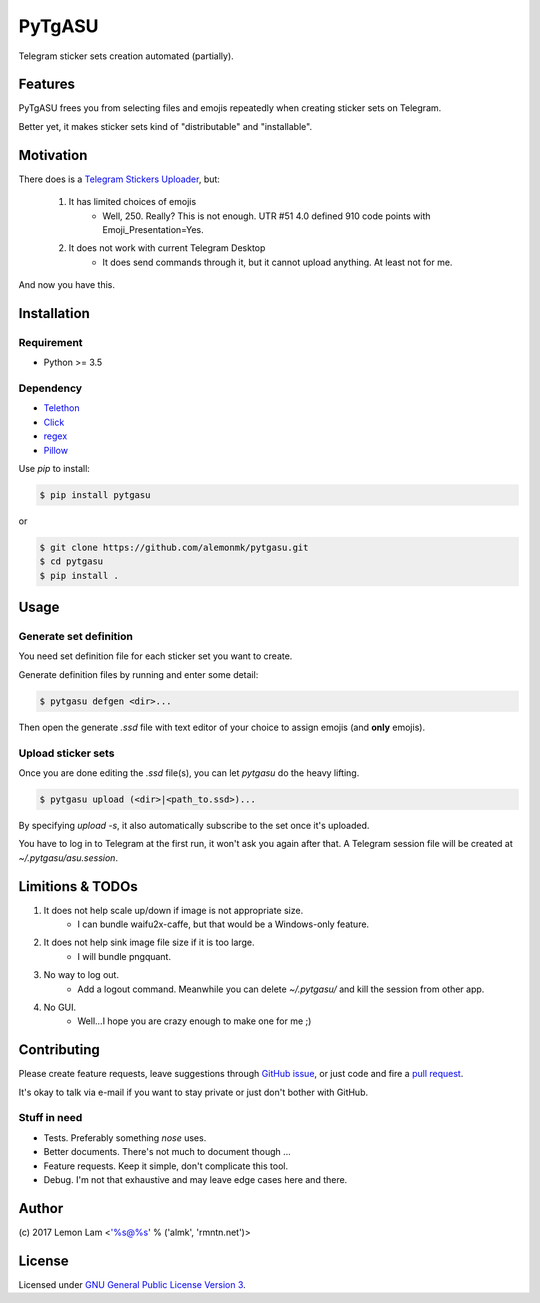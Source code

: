 =======
PyTgASU
=======

Telegram sticker sets creation automated (partially).

Features
--------
PyTgASU frees you from selecting files and emojis repeatedly when creating sticker sets on Telegram.

Better yet, it makes sticker sets kind of "distributable" and "installable".

Motivation
----------
There does is a `Telegram Stickers Uploader <http://telegramsu.lostberry.com/>`_, but:

    1. It has limited choices of emojis
        - Well, 250. Really? This is not enough. UTR #51 4.0 defined 910 code points with Emoji_Presentation=Yes.

    2. It does not work with current Telegram Desktop
        - It does send commands through it, but it cannot upload anything. At least not for me.

And now you have this.

Installation
------------

Requirement
+++++++++++
- Python >= 3.5

Dependency
++++++++++
- `Telethon <https://github.com/LonamiWebs/Telethon>`_
- `Click <http://github.com/mitsuhiko/click>`_
- `regex <https://bitbucket.org/mrabarnett/mrab-regex>`_
- `Pillow <https://python-pillow.org/>`_

Use `pip` to install:

.. code-block:: bash

    $ pip install pytgasu

or

.. code-block:: bash

   $ git clone https://github.com/alemonmk/pytgasu.git
   $ cd pytgasu
   $ pip install .

Usage
-----

Generate set definition
+++++++++++++++++++++++
You need set definition file for each sticker set you want to create.

Generate definition files by running and enter some detail:

.. code-block:: bash

    $ pytgasu defgen <dir>...

Then open the generate `.ssd` file with text editor of your choice to assign emojis (and **only** emojis).

Upload sticker sets
+++++++++++++++++++
Once you are done editing the `.ssd` file(s), you can let `pytgasu` do the heavy lifting.

.. code-block:: bash

    $ pytgasu upload (<dir>|<path_to.ssd>)...

By specifying `upload -s`, it also automatically subscribe to the set once it's uploaded.

You have to log in to Telegram at the first run, it won't ask you again after that. A Telegram session file will be created at `~/.pytgasu/asu.session`.

Limitions & TODOs
-----------------
1. It does not help scale up/down if image is not appropriate size.
    - I can bundle waifu2x-caffe, but that would be a Windows-only feature.
2. It does not help sink image file size if it is too large.
    - I will bundle pngquant.
3. No way to log out.
    - Add a logout command. Meanwhile you can delete `~/.pytgasu/` and kill the session from other app.
4. No GUI.
    - Well...I hope you are crazy enough to make one for me ;)

Contributing
------------
Please create feature requests, leave suggestions through `GitHub issue <https://github.com/alemonmk/pytgasu/issues>`_, or just code and fire a `pull request <https://github.com/alemonmk/pytgasu/pulls>`_.

It's okay to talk via e-mail if you want to stay private or just don't bother with GitHub.

Stuff in need
+++++++++++++
- Tests. Preferably something `nose` uses.
- Better documents. There's not much to document though ...
- Feature requests. Keep it simple, don't complicate this tool.
- Debug. I'm not that exhaustive and may leave edge cases here and there.

Author
------
\(c) 2017 Lemon Lam <'%s@%s' % ('almk', 'rmntn.net')>

License
-------
Licensed under `GNU General Public License Version 3 <https://www.gnu.org/licenses/gpl-3.0.en.html>`_.

